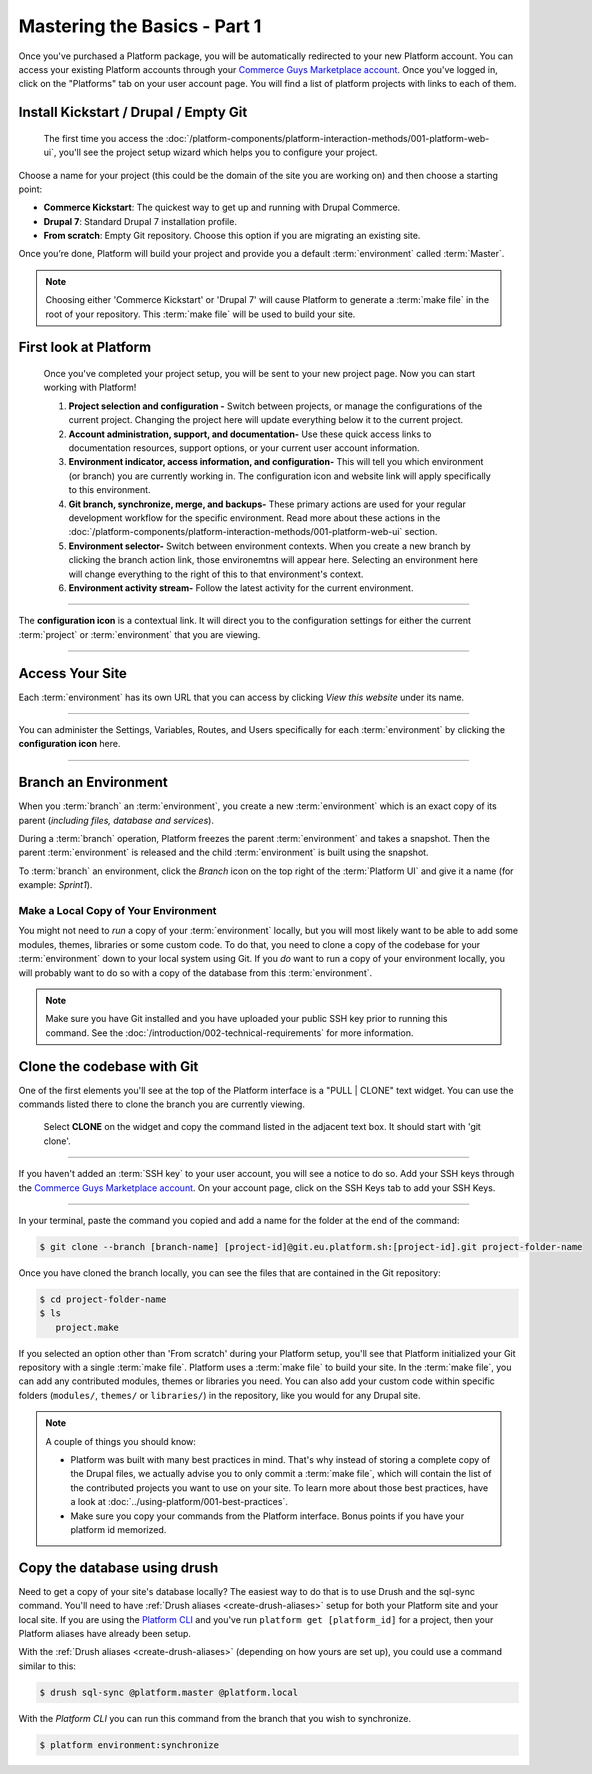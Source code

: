 Mastering the Basics - Part 1
=============================

Once you've purchased a Platform package, you will be automatically redirected to your new Platform account. You can access your existing Platform accounts through your `Commerce Guys Marketplace account <https://marketplace.commerceguys.com/user>`_. Once you've logged in, click on the "Platforms" tab on your user account page. You will find a list of platform projects with links to each of them.

Install Kickstart / Drupal / Empty Git
--------------------------------------

.. figure:: /quick-start-guide/images/ui-setup.png
  :alt: Platform Setup

  The first time you access the :doc:`/platform-components/platform-interaction-methods/001-platform-web-ui`, you'll see the project setup wizard which helps you to configure your project.

Choose a name for your project (this could be the domain of the site you are working on) and then choose a starting point:

* **Commerce Kickstart**: The quickest way to get up and running with Drupal Commerce.
* **Drupal 7**: Standard Drupal 7 installation profile.
* **From scratch**: Empty Git repository. Choose this option if you are migrating an existing site.

Once you’re done, Platform will build your project and provide you a default :term:`environment` called :term:`Master`.

.. note::
   Choosing either 'Commerce Kickstart' or 'Drupal 7' will cause Platform to generate a :term:`make file` in the root of your repository. This :term:`make file` will be used to build your site.

.. seealso::
   * :doc:`/using-platform/003-migrating-an-existing-site`

First look at Platform
----------------------

.. figure:: /quick-start-guide/images/ui-intro.png
  :alt: Platform UI

  Once you've completed your project setup, you will be sent to your new project page. Now you can start working with Platform!

  1. **Project selection and configuration -** Switch between projects, or manage the configurations of the current project. Changing the project here will update everything below it to the current project.
  2. **Account administration, support, and documentation-** Use these quick access links to documentation resources, support options, or your current user account information.
  3. **Environment indicator, access information, and configuration-** This will tell you which environment (or branch) you are currently working in. The configuration icon and website link will apply specifically to this environment.
  4. **Git branch, synchronize, merge, and backups-** These primary actions are used for your regular development workflow for the specific environment. Read more about these actions in the :doc:`/platform-components/platform-interaction-methods/001-platform-web-ui` section.
  5. **Environment selector-** Switch between environment contexts. When you create a new branch by clicking the branch action link, those environemtns will appear here. Selecting an environment here will change everything to the right of this to that environment's context.
  6. **Environment activity stream-** Follow the latest activity for the current environment.


---------

.. image:: /quick-start-guide/images/icon-configure.png
  :alt: Configure icon
  :align: left

The **configuration icon** is a contextual link. It will direct you to the configuration settings for either the current :term:`project` or :term:`environment` that you are viewing.

--------

.. seealso::
  * :doc:`/platform-components/platform-interaction-methods/001-platform-web-ui`

Access Your Site
----------------
Each :term:`environment` has its own URL that you can access by clicking *View this website* under its name.

.. figure:: images/platform-getting-started-01.png
   :alt: Accessing an environment from the UI.

---------

.. image:: /quick-start-guide/images/icon-configure.png
  :alt: Configure icon
  :align: left

You can administer the Settings, Variables, Routes, and Users specifically for each :term:`environment` by clicking the **configuration icon** here.

--------

.. _branch-an-environment:

Branch an Environment
---------------------
When you :term:`branch` an :term:`environment`, you create a new :term:`environment` which is an exact copy of its parent (*including files, database and services*).

During a :term:`branch` operation, Platform freezes the parent :term:`environment` and takes a snapshot. Then the parent :term:`environment` is released and the child :term:`environment` is built using the snapshot.

To :term:`branch` an environment, click the `Branch` icon on the top right of the :term:`Platform UI` and give it a name (for example: *Sprint1*).

.. seealso::
  * :doc:`/using-platform/001-best-practices`

-------------------------------------
Make a Local Copy of Your Environment
-------------------------------------

You might not need to *run* a copy of your :term:`environment` locally, but you will most likely want to be able to add some modules, themes, libraries or some custom code. To do that, you need to clone a copy of the codebase for your :term:`environment` down to your local system using Git. If you *do* want to run a copy of your environment locally, you will probably want to do so with a copy of the database from this :term:`environment`.

.. note::
   Make sure you have Git installed and you have uploaded your public SSH key prior to running this command. See the :doc:`/introduction/002-technical-requirements` for more information.

.. seealso::
   `Push changes to an environment </quick-start-guide/002-mastering-the-basics.html#push-changes-to-an-environment>`_

Clone the codebase with Git
---------------------------

One of the first elements you'll see at the top of the Platform interface is a "PULL | CLONE" text widget. You can use the commands listed there to clone the branch you are currently viewing.

.. figure:: /quick-start-guide/images/pull-clone-copy.png
  :alt: Pull or Clone your repository

  Select **CLONE** on the widget and copy the command listed in the adjacent text box. It should start with 'git clone'.

----

.. image:: /quick-start-guide/images/icon-warning.png
  :alt: SSH warning
  :align: left

If you haven't added an :term:`SSH key` to your user account, you will see a notice to do so. Add your SSH keys through the `Commerce Guys Marketplace account <https://marketplace.commerceguys.com/user>`_. On your account page, click on the SSH Keys tab to add your SSH Keys.

----

In your terminal, paste the command you copied and add a name for the folder at the end of the command:

.. code-block:: console

   $ git clone --branch [branch-name] [project-id]@git.eu.platform.sh:[project-id].git project-folder-name

Once you have cloned the branch locally, you can see the files that are contained in the Git repository:

.. code-block:: console

   $ cd project-folder-name
   $ ls
      project.make

If you selected an option other than 'From scratch' during your Platform setup, you'll see that Platform initialized your Git repository with a single :term:`make file`. Platform uses a :term:`make file` to build your site. In the :term:`make file`, you can add any contributed modules, themes or libraries you need. You can also add your custom code within specific folders (``modules/``, ``themes/`` or ``libraries/``) in the repository, like you would for any Drupal site.

.. note::
   A couple of things you should know:

   * Platform was built with many best practices in mind. That's why instead of storing a complete copy of the Drupal files, we actually advise you to only commit a :term:`make file`, which will contain the list of the contributed projects you want to use on your site. To learn more about those best practices, have a look at :doc:`../using-platform/001-best-practices`.

   * Make sure you copy your commands from the Platform interface. Bonus points if you have your platform id memorized.

Copy the database using drush
-----------------------------

Need to get a copy of your site's database locally? The easiest way to do that is to use Drush and the sql-sync command. You'll need to have :ref:`Drush aliases <create-drush-aliases>` setup for both your Platform site and your local site. If you are using the `Platform CLI <https://github.com/commerceguys/platform-cli>`_ and you've run ``platform get [platform_id]`` for a project, then your Platform aliases have already been setup.

With the :ref:`Drush aliases <create-drush-aliases>` (depending on how yours are set up), you could use a command similar to this:

.. code-block:: console

   $ drush sql-sync @platform.master @platform.local

With the *Platform CLI* you can run this command from the branch that you wish to synchronize.

.. code-block:: console

  $ platform environment:synchronize

.. seealso::
  * :doc:`/platform-components/platform-interaction-methods/003-drush`
  * :ref:`create-drush-aliases`
  * :doc:`/platform-components/platform-interaction-methods/002-command-line-interface`
